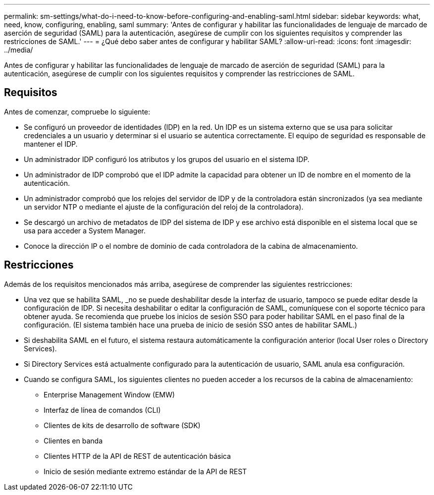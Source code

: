 ---
permalink: sm-settings/what-do-i-need-to-know-before-configuring-and-enabling-saml.html 
sidebar: sidebar 
keywords: what, need, know, configuring, enabling, saml 
summary: 'Antes de configurar y habilitar las funcionalidades de lenguaje de marcado de aserción de seguridad (SAML) para la autenticación, asegúrese de cumplir con los siguientes requisitos y comprender las restricciones de SAML.' 
---
= ¿Qué debo saber antes de configurar y habilitar SAML?
:allow-uri-read: 
:icons: font
:imagesdir: ../media/


[role="lead"]
Antes de configurar y habilitar las funcionalidades de lenguaje de marcado de aserción de seguridad (SAML) para la autenticación, asegúrese de cumplir con los siguientes requisitos y comprender las restricciones de SAML.



== Requisitos

Antes de comenzar, compruebe lo siguiente:

* Se configuró un proveedor de identidades (IDP) en la red. Un IDP es un sistema externo que se usa para solicitar credenciales a un usuario y determinar si el usuario se autentica correctamente. El equipo de seguridad es responsable de mantener el IDP.
* Un administrador IDP configuró los atributos y los grupos del usuario en el sistema IDP.
* Un administrador de IDP comprobó que el IDP admite la capacidad para obtener un ID de nombre en el momento de la autenticación.
* Un administrador comprobó que los relojes del servidor de IDP y de la controladora están sincronizados (ya sea mediante un servidor NTP o mediante el ajuste de la configuración del reloj de la controladora).
* Se descargó un archivo de metadatos de IDP del sistema de IDP y ese archivo está disponible en el sistema local que se usa para acceder a System Manager.
* Conoce la dirección IP o el nombre de dominio de cada controladora de la cabina de almacenamiento.




== Restricciones

Además de los requisitos mencionados más arriba, asegúrese de comprender las siguientes restricciones:

* Una vez que se habilita SAML, _no se puede deshabilitar desde la interfaz de usuario, tampoco se puede editar desde la configuración de IDP. Si necesita deshabilitar o editar la configuración de SAML, comuníquese con el soporte técnico para obtener ayuda. Se recomienda que pruebe los inicios de sesión SSO para poder habilitar SAML en el paso final de la configuración. (El sistema también hace una prueba de inicio de sesión SSO antes de habilitar SAML.)
* Si deshabilita SAML en el futuro, el sistema restaura automáticamente la configuración anterior (local User roles o Directory Services).
* Si Directory Services está actualmente configurado para la autenticación de usuario, SAML anula esa configuración.
* Cuando se configura SAML, los siguientes clientes no pueden acceder a los recursos de la cabina de almacenamiento:
+
** Enterprise Management Window (EMW)
** Interfaz de línea de comandos (CLI)
** Clientes de kits de desarrollo de software (SDK)
** Clientes en banda
** Clientes HTTP de la API de REST de autenticación básica
** Inicio de sesión mediante extremo estándar de la API de REST



